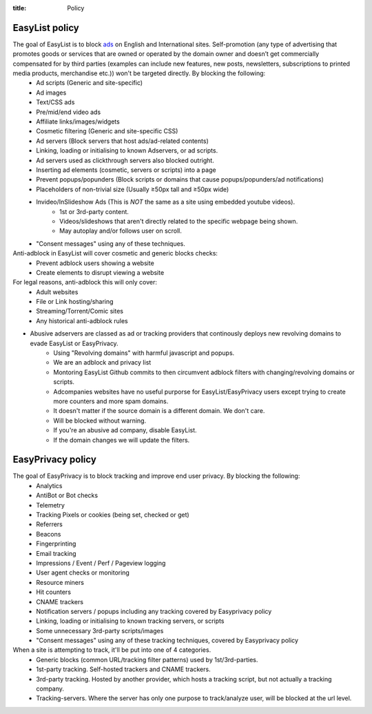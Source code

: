 :title: Policy

---------------
EasyList policy
---------------

The goal of EasyList is to block `ads </2011/07/11/the-definition-of-advert-and-link-exchange-policy.html>`_ on English and International sites. Self-promotion (any type of advertising that promotes goods or services that are owned or operated by the domain owner and doesn’t get commercially compensated for by third parties (examples can include new features, new posts, newsletters, subscriptions to printed media products, merchandise etc.)) won't be targeted directly. By blocking the following:
        - Ad scripts (Generic and site-specific)
        - Ad images 
        - Text/CSS ads
        - Pre/mid/end video ads
        - Affiliate links/images/widgets
        - Cosmetic filtering (Generic and site-specific CSS)
        - Ad servers (Block servers that host ads/ad-related contents)
        - Linking, loading or initialising to known Adservers, or ad scripts.
        - Ad servers used as clickthrough servers also blocked outright.
        - Inserting ad elements (cosmetic, servers or scripts) into a page
        - Prevent popups/popunders (Block scripts or domains that cause popups/popunders/ad notifications)
        - Placeholders of non-trivial size (Usually ≥50px tall and ≥50px wide)
        - Invideo/InSlideshow Ads (This is *NOT* the same as a site using embedded youtube videos).
                - 1st or 3rd-party content.
                - Videos/slideshows that aren't directly related to the specific webpage being shown. 
                - May autoplay and/or follows user on scroll. 
        - "Consent messages" using any of these techniques. 

Anti-adblock in EasyList will cover cosmetic and generic blocks checks:
        - Prevent adblock users showing a website
        - Create elements to disrupt viewing a website

For legal reasons, anti-adblock this will only cover:
        - Adult websites
        - File or Link hosting/sharing
        - Streaming/Torrent/Comic sites
        - Any historical anti-adblock rules

- Abusive adservers are classed as ad or tracking providers that continously deploys new revolving domains to evade EasyList or EasyPrivacy. 
        - Using "Revolving domains" with harmful javascript and popups.
        - We are an adblock and privacy list
        - Montoring EasyList Github commits to then circumvent adblock filters with changing/revolving domains or scripts.
        - Adcompanies websites have no useful purporse for EasyList/EasyPrivacy users except trying to create more counters and more spam domains.
        - It doesn't matter if the source domain is a different domain. We don't care.
        - Will be blocked without warning.
        - If you're an abusive ad company, disable EasyList. 
        - If the domain changes we will update the filters.

------------------
EasyPrivacy policy
------------------

The goal of EasyPrivacy is to block tracking and improve end user privacy. By blocking the following:
        - Analytics
        - AntiBot or Bot checks
        - Telemetry
        - Tracking Pixels or cookies (being set, checked or get)
        - Referrers
        - Beacons
        - Fingerprinting
        - Email tracking
        - Impressions / Event / Perf / Pageview logging
        - User agent checks or monitoring
        - Resource miners
        - Hit counters
        - CNAME trackers
        - Notification servers / popups including any tracking covered by Easyprivacy policy
        - Linking, loading or initialising to known tracking servers, or scripts
        - Some unnecessary 3rd-party scripts/images
        - "Consent messages" using any of these tracking techniques, covered by Easyprivacy policy
 
When a site is attempting to track, it'll be put into one of 4 categories.
        - Generic blocks (common URL/tracking filter patterns) used by 1st/3rd-parties.
        - 1st-party tracking. Self-hosted trackers and CNAME trackers.
        - 3rd-party tracking. Hosted by another provider, which hosts a tracking script, but not actually a tracking company.
        - Tracking-servers. Where the server has only one purpose to track/analyze user, will be blocked at the url level.
